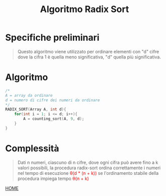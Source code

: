 #+title: Algoritmo Radix Sort
#+MACRO: color @@html:<font color="$1">$2</font>@@

* Specifiche preliminari
#+begin_quote
Questo algoritmo viene utilizzato per ordinare elementi con "d" cifre dove la cifra 1 è quella meno significativa, "d" quella più significativa.
#+end_quote

* Algoritmo
#+begin_src cpp
/*
A = array da ordinare
d = numero di cifre dei numeri da ordinare
,*/
RADIX_SORT(Array A, int d){
    for(int i = 1; i <= d; i++){
        A = counting_sort(A, 9, d);
    }
}
#+end_src

* Complessità
#+begin_quote
Dati n numeri, ciascuno di n cifre, dove ogni cifra può avere fino a k valori possibili, la procedura radix-sort ordina correttamente i numeri nel tempo di esecuzione {{{color(red, θ(d * (n + k)))}}}
se l'ordinamento stabile della procedura impiega tempo {{{color(red, θ(n + k))}}}
#+end_quote

[[file:../index.org][HOME]]
